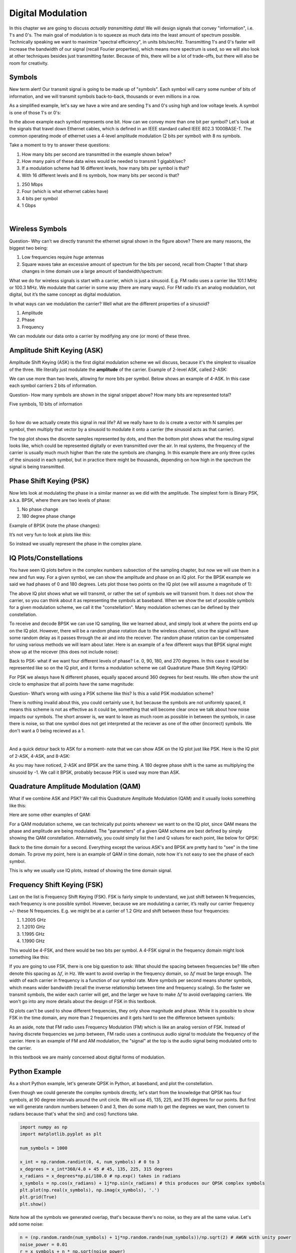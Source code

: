 ###################
Digital Modulation
###################

In this chapter we are going to discuss *actually transmitting data*!  We will design signals that convey "information", i.e. 1's and 0's.  The main goal of modulation is to squeeze as much data into the least amount of spectrum possible.  Technically speaking we want to maximize "spectral efficiency", in units bits/sec/Hz.  Transmitting 1's and 0's faster will increase the bandwidth of our signal (recall Fourier properties), which means more spectrum is used, so we will also look at other techniques besides just transmitting faster.  Because of this, there will be a lot of trade-offs, but there will also be room for creativity.

*******************
Symbols
*******************
New term alert!  Our transmit signal is going to be made up of "symbols".  Each symbol will carry some number of bits of information, and we will transmit symbols back-to-back, thousands or even millions in a row. 

As a simplified example, let's say we have a wire and are sending 1's and 0's using high and low voltage levels.  A symbol is one of those 1's or 0's:

.. image:: ../_static/symbols.png
   :scale: 60 % 
   :align: center 

In the above example each symbol represents one bit.  How can we convey more than one bit per symbol?  Let's look at the signals that travel down Ethernet cables, which is defined in an IEEE standard called IEEE 802.3 1000BASE-T.  The common operating mode of ethernet uses a 4-level amplitude modulation (2 bits per symbol) with 8 ns symbols.  

.. image:: ../_static/ethernet.png
   :scale: 80 % 
   :align: center 

Take a moment to try to answer these questions:

1. How many bits per second are transmitted in the example shown below? 
2. How many pairs of these data wires would be needed to transmit 1 gigabit/sec?
3. If a modulation scheme had 16 different levels, how many bits per symbol is that?
4. With 16 different levels and 8 ns symbols, how many bits per second is that?

.. raw:: html

   <details>
   <summary><a>Answers</a></summary>

1. 250 Mbps
2. Four (which is what ethernet cables have)
3. 4 bits per symbol
4. 1 Gbps

.. raw:: html

   </details>
|
*******************
Wireless Symbols
*******************
Question- Why can’t we directly transmit the ethernet signal shown in the figure above?  There are many reasons, the biggest two being:

1. Low frequencies require *huge* antennas
2. Square waves take an excessive amount of spectrum for the bits per second, recall from Chapter 1 that sharp changes in time domain use a large amount of bandwidth/spectrum:

.. image:: ../_static/square-wave.png
   :scale: 100 % 
   :align: center 
   
What we do for wireless signals is start with a carrier, which is just a sinusoid.  E.g. FM radio uses a carrier like 101.1 MHz or 100.3 MHz.  We modulate that carrier in some way (there are many ways).  For FM radio it’s an analog modulation, not digital, but it’s the same concept as digital modulation.  

In what ways can we modulation the carrier?  Well what are the different properties of a sinusoid?

1. Amplitude
2. Phase
3. Frequency

We can modulate our data onto a carrier by modifying any one (or more) of these three.  

*******************
Amplitude Shift Keying (ASK)
*******************

Amplitude Shift Keying (ASK) is the first digital modulation scheme we wil discuss, because it's the simplest to visualize of the three.  We literally just modulate the **amplitude** of the carrier.  Example of 2-level ASK, called 2-ASK:

.. image:: ../_static/ASK.png
   :scale: 50 % 
   :align: center 

We can use more than two levels, allowing for more bits per symbol.  Below shows an example of 4-ASK.  In this case each symbol carriers 2 bits of information. 

.. image:: ../_static/ask2.png
   :scale: 100 % 
   :align: center 

Question- How many symbols are shown in the signal snippet above?  How many bits are represented total?

.. raw:: html

   <details>
   <summary><a>Answers</a></summary>

Five symbols, 10 bits of information

.. raw:: html

   </details>

|
So how do we actually create this signal in real life?  All we really have to do is create a vector with N samples per symbol, then multiply that vector by a sinusoid to modulate it onto a carrier (the sinusoid acts as that carrier).  

.. image:: ../_static/ask3.png
   :scale: 80 % 
   :align: center 

The top plot shows the discrete samples represented by dots, and then the bottom plot shows what the resuling signal looks like, which could be represented digitally or even transmitted over the air.  In real systems, the frequency of the carrier is usually much much higher than the rate the symbols are changing.  In this example there are only three cycles of the sinusoid in each symbol, but in practice there might be thousands, depending on how high in the spectrum the signal is being transmitted.  

*******************
Phase Shift Keying (PSK)
*******************

Now lets look at modulating the phase in a similar manner as we did with the amplitude.  The simplest form is Binary PSK, a.k.a. BPSK, where there are two levels of phase:

1. No phase change
2. 180 degree phase change
	
Example of BPSK (note the phase changes):

.. image:: ../_static/bpsk.png
   :scale: 90 % 
   :align: center 

It’s not very fun to look at plots like this:

.. image:: ../_static/bpsk2.png
   :scale: 90 % 
   :align: center 

So instead we usually represent the phase in the complex plane.  

*******************
IQ Plots/Constellations
*******************

You have seen IQ plots before in the complex numbers subsection of the sampling chapter, but now we will use them in a new and fun way.  For a given symbol, we can show the amplitude and phase on an IQ plot.  For the BPSK example we said we had phases of 0 and 180 degrees.  Lets plot those two points on the IQ plot (we will assume a magnitude of 1):

.. image:: ../_static/bpsk_iq.png
   :scale: 90 % 
   :align: center 

The above IQ plot shows what we will transmit, or rather the set of symbols we will transmit from.  It does not show the carrier, so you can think about it as representing the symbols at baseband.  When we show the set of possible symbols for a given modulation scheme, we call it the "constellation".  Many modulation schemes can be defined by their constellation.  

To receive and decode BPSK we can use IQ sampling, like we learned about, and simply look at where the points end up on the IQ plot.  However, there will be a random phase rotation due to the wireless channel, since the signal will have some random delay as it passes through the air and into the receiver.  The random phase rotation can be compensated for using various methods we will learn about later.  Here is an example of a few different ways that BPSK signal might show up at the reicever (this does not include noise): 

.. image:: ../_static/bpsk3.png
   :scale: 60 % 
   :align: center 

Back to PSK- what if we want four different levels of phase?  I.e. 0, 90, 180, and 270 degrees.  In this case it would be represented like so on the IQ plot, and it forms a modulation scheme we call Quadrature Phase Shift Keying (QPSK):

.. image:: ../_static/qpsk.png
   :scale: 70 % 
   :align: center 

For PSK we always have N different phases, equally spaced around 360 degrees for best results.  We often show the unit circle to emphasize that all points have the same magnitude:

.. image:: ../_static/psk_set.png
   :scale: 60 % 
   :align: center 

Question- What’s wrong with using a PSK scheme like this?  Is this a valid PSK modulation scheme?

.. image:: ../_static/weird_psk.png
   :scale: 90 % 
   :align: center 

.. raw:: html

   <details>
   <summary><a>Answer</a></summary>

There is nothing invalid about this, you could certainly use it, but because the symbols are not uniformly spaced, it means this scheme is not as effective as it could be, something that will become clear once we talk about how noise impacts our symbols.  The short answer is, we want to leave as much room as possible in between the symbols, in case there is noise, so that one symbol does not get interpreted at the reciever as one of the other (incorrect) symbols.  We don't want a 0 being recieved as a 1.

.. raw:: html

   </details>

|
And a quick detour back to ASK for a moment- note that we can show ASK on the IQ plot just like PSK.  Here is the IQ plot of 2-ASK, 4-ASK, and 8-ASK:

.. image:: ../_static/ask_set.png
   :scale: 70 % 
   :align: center 

As you may have noticed, 2-ASK and BPSK are the same thing. A 180 degree phase shift is the same as multiplying the sinusoid by -1.  We call it BPSK, probably because PSK is used way more than ASK.

*******************
Quadrature Amplitude Modulation (QAM)
*******************
What if we combine ASK and PSK?  We call this Quadrature Amplitude Modulation (QAM) and it usually looks something like this:

.. image:: ../_static/64qam.png
   :scale: 90 % 
   :align: center 
   
Here are some other examples of QAM:

.. image:: ../_static/qam.png
   :scale: 50 % 
   :align: center 

For a QAM modulation scheme, we can technically put points whereevr we want to on the IQ plot, since QAM means the phase and amplitude are being modulated.  The "parameters" of a given QAM scheme are best defined by simply showing the QAM constellation. Alternatively, you could simply list the I and Q values for each point, like below for QPSK:

.. image:: ../_static/qpsk_list.png
   :scale: 100 % 
   :align: center 

Back to the time domain for a second.  Everything except the various ASK's and BPSK are pretty hard to "see" in the time domain.  To prove my point, here is an example of QAM in time domain, note how it's not easy to see the phase of each symbol.

.. image:: ../_static/qam_time_domain.png
   :scale: 50 % 
   :align: center 

This is why we usually use IQ plots, instead of showing the time domain signal.

*******************
Frequency Shift Keying (FSK)
*******************

Last on the list is Frequency Shift Keying (FSK).  FSK is fairly simple to understand, we just shift between N frequencies, each frequency is one possible symbol.  However, because we are modulating a carrier, it’s really our carrier frequency +/- these N frequencies. E.g. we might be at a carrier of 1.2 GHz and shift between these four frequencies:

1. 1.2005 GHz
2. 1.2010 GHz
3. 1.1995 GHz
4. 1.1990 GHz

This would be 4-FSK, and there would be two bits per symbol.  A 4-FSK signal in the frequency domain might look something like this:

.. image:: ../_static/fsk.png
   :scale: 90 % 
   :align: center 

If you are going to use FSK, there is one big question to ask: What should the spacing between frequencies be?  We often denote this spacing as :math:`\Delta f`, in Hz. We want to avoid overlap in the frequency domain, so :math:`\Delta f` must be large enough.  The width of each carrier in frequency is a function of our symbol rate.  More symbols per second means shorter symbols, which means wider bandwidth (recall the inverse relationship between time and frequency scaling).  So the faster we transmit symbols, the wider each carrier will get, and the larger we have to make :math:`\Delta f` to avoid overlapping carriers.  We won't go into any more details about the design of FSK in this textbook.

IQ plots can't be used to show different frequencies, they only show magnitude and phase.  While it is possible to show FSK in the time domain, any more than 2 frequencies and it gets hard to see the difference between symbols:

.. image:: ../_static/fsk2.jpg
   :scale: 100 % 
   :align: center 

As an aside, note that FM radio uses Frequency Modulation (FM) which is like an analog version of FSK.  Instead of having discrete frequencies we jump between, FM radio uses a continuous audio signal to modulate the frequency of the carrier.  Here is an example of FM and AM modulation, the "signal" at the top is the audio signal being modulated onto to the carrier.

.. image:: ../_static/AM_FM.gif
   :scale: 120 % 
   :align: center 

In this textbook we are mainly concerned about digital forms of modulation.

*******************
Python Example
*******************

As a short Python example, let's generate QPSK in Python, at baseband, and plot the constellation.  

Even though we could generate the complex symbols directly, let's start from the knowledge that QPSK has four symbols, at 90 degree intervals around the unit circle.  We will use 45, 135, 225, and 315 degrees for our points.  But first we will generate random numbers between 0 and 3, then do some math to get the degrees we want, then convert to radians because that's what the sin() and cos() functions take.

.. code-block:: python

 import numpy as np
 import matplotlib.pyplot as plt
 
 num_symbols = 1000
 
 x_int = np.random.randint(0, 4, num_symbols) # 0 to 3
 x_degrees = x_int*360/4.0 + 45 # 45, 135, 225, 315 degrees
 x_radians = x_degrees*np.pi/180.0 # np.exp() takes in radians
 x_symbols = np.cos(x_radians) + 1j*np.sin(x_radians) # this produces our QPSK complex symbols
 plt.plot(np.real(x_symbols), np.imag(x_symbols), '.')
 plt.grid(True)
 plt.show()

.. image:: ../_static/qpsk_python.png
   :scale: 100 % 
   :align: center 

Note how all the symbols we generated overlap, that's because there's no noise, so they are all the same value.  Let's add some noise:

.. code-block:: python

 n = (np.random.randn(num_symbols) + 1j*np.random.randn(num_symbols))/np.sqrt(2) # AWGN with unity power
 noise_power = 0.01
 r = x_symbols + n * np.sqrt(noise_power)
 plt.plot(np.real(r), np.imag(r), '.')
 plt.grid(True)
 plt.show()

.. image:: ../_static/qpsk_python2.png
   :scale: 100 % 
   :align: center 

Note how AWGN noise produces a uniform spread around each point in the constellation.  If there's too much noise then symbols start passing the boundary (the four quadrants) and will be interpretted by the reicever as an incorrect symbol.  Try increasing noise_power until that happens.

We're going to stop at this point.  If we wanted to see what the QPSK signal looked like in the time domain, we would need to generate multiple samples per symbol (in this excersize we just did 1 sample per symbol), you will learn why once we discuss pulse shaping. 
